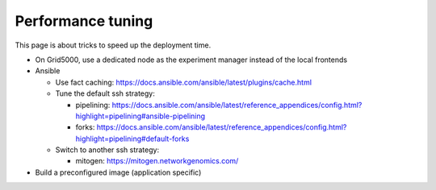 .. _performance_tuning:

******************
Performance tuning
******************


This page is about tricks to speed up the deployment time.

- On Grid5000, use a dedicated node as the experiment manager instead of the
  local frontends

- Ansible

  - Use fact caching: https://docs.ansible.com/ansible/latest/plugins/cache.html
  - Tune the default ssh strategy:

    - pipelining: https://docs.ansible.com/ansible/latest/reference_appendices/config.html?highlight=pipelining#ansible-pipelining
    - forks: https://docs.ansible.com/ansible/latest/reference_appendices/config.html?highlight=pipelining#default-forks

  - Switch to another ssh strategy:

    - mitogen: https://mitogen.networkgenomics.com/

- Build a preconfigured image (application specific)
